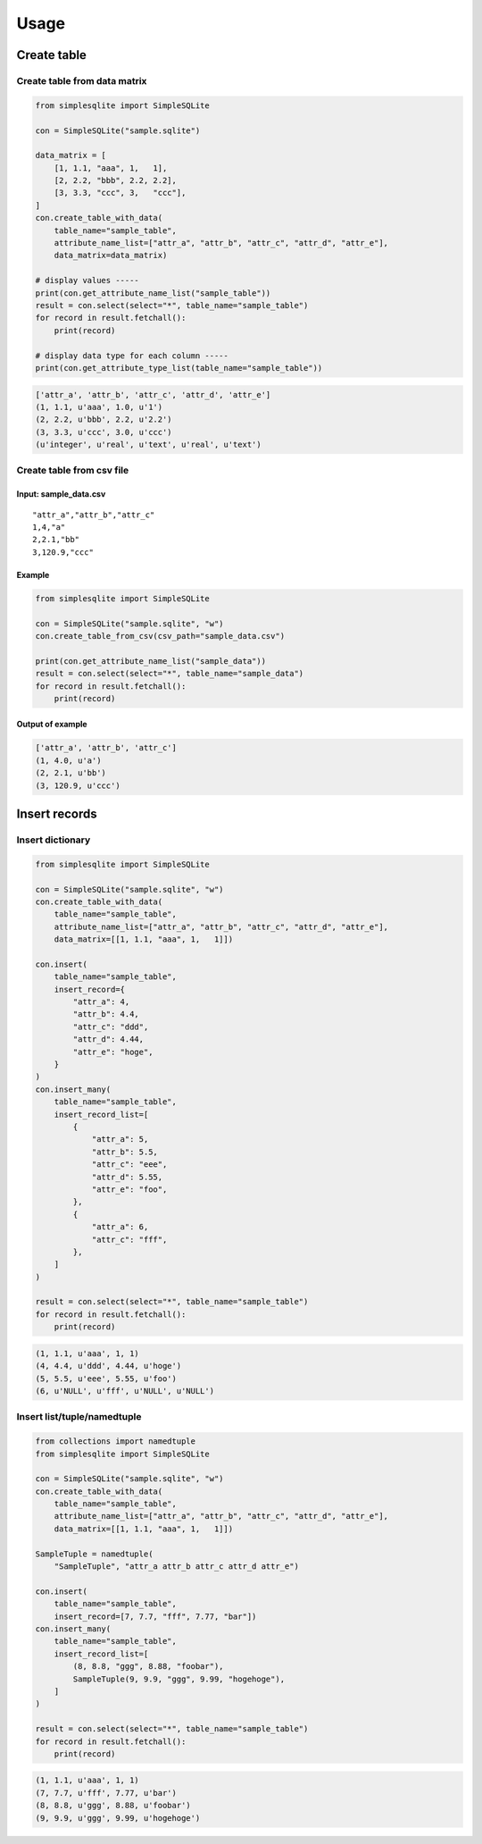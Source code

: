 
Usage
=====

Create table
------------

Create table from data matrix
~~~~~~~~~~~~~~~~~~~~~~~~~~~~~

.. code:: python

    from simplesqlite import SimpleSQLite

    con = SimpleSQLite("sample.sqlite")

    data_matrix = [
        [1, 1.1, "aaa", 1,   1],
        [2, 2.2, "bbb", 2.2, 2.2],
        [3, 3.3, "ccc", 3,   "ccc"],
    ]
    con.create_table_with_data(
        table_name="sample_table",
        attribute_name_list=["attr_a", "attr_b", "attr_c", "attr_d", "attr_e"],
        data_matrix=data_matrix)

    # display values -----
    print(con.get_attribute_name_list("sample_table"))
    result = con.select(select="*", table_name="sample_table")
    for record in result.fetchall():
        print(record)

    # display data type for each column -----
    print(con.get_attribute_type_list(table_name="sample_table"))

.. code:: console

    ['attr_a', 'attr_b', 'attr_c', 'attr_d', 'attr_e']
    (1, 1.1, u'aaa', 1.0, u'1')
    (2, 2.2, u'bbb', 2.2, u'2.2')
    (3, 3.3, u'ccc', 3.0, u'ccc')
    (u'integer', u'real', u'text', u'real', u'text')

Create table from csv file
~~~~~~~~~~~~~~~~~~~~~~~~~~

Input: sample\_data.csv
^^^^^^^^^^^^^^^^^^^^^^^

::

    "attr_a","attr_b","attr_c"
    1,4,"a"
    2,2.1,"bb"
    3,120.9,"ccc"

Example
^^^^^^^

.. code:: python

    from simplesqlite import SimpleSQLite

    con = SimpleSQLite("sample.sqlite", "w")
    con.create_table_from_csv(csv_path="sample_data.csv")

    print(con.get_attribute_name_list("sample_data"))
    result = con.select(select="*", table_name="sample_data")
    for record in result.fetchall():
        print(record)

Output of example
^^^^^^^^^^^^^^^^^

.. code:: console

    ['attr_a', 'attr_b', 'attr_c']
    (1, 4.0, u'a')
    (2, 2.1, u'bb')
    (3, 120.9, u'ccc')

Insert records
--------------

Insert dictionary
~~~~~~~~~~~~~~~~~

.. code:: python

    from simplesqlite import SimpleSQLite

    con = SimpleSQLite("sample.sqlite", "w")
    con.create_table_with_data(
        table_name="sample_table",
        attribute_name_list=["attr_a", "attr_b", "attr_c", "attr_d", "attr_e"],
        data_matrix=[[1, 1.1, "aaa", 1,   1]])

    con.insert(
        table_name="sample_table",
        insert_record={
            "attr_a": 4,
            "attr_b": 4.4,
            "attr_c": "ddd",
            "attr_d": 4.44,
            "attr_e": "hoge",
        }
    )
    con.insert_many(
        table_name="sample_table",
        insert_record_list=[
            {
                "attr_a": 5,
                "attr_b": 5.5,
                "attr_c": "eee",
                "attr_d": 5.55,
                "attr_e": "foo",
            },
            {
                "attr_a": 6,
                "attr_c": "fff",
            },
        ]
    )

    result = con.select(select="*", table_name="sample_table")
    for record in result.fetchall():
        print(record)

.. code:: console

    (1, 1.1, u'aaa', 1, 1)
    (4, 4.4, u'ddd', 4.44, u'hoge')
    (5, 5.5, u'eee', 5.55, u'foo')
    (6, u'NULL', u'fff', u'NULL', u'NULL')

Insert list/tuple/namedtuple
~~~~~~~~~~~~~~~~~~~~~~~~~~~~

.. code:: python

    from collections import namedtuple
    from simplesqlite import SimpleSQLite

    con = SimpleSQLite("sample.sqlite", "w")
    con.create_table_with_data(
        table_name="sample_table",
        attribute_name_list=["attr_a", "attr_b", "attr_c", "attr_d", "attr_e"],
        data_matrix=[[1, 1.1, "aaa", 1,   1]])

    SampleTuple = namedtuple(
        "SampleTuple", "attr_a attr_b attr_c attr_d attr_e")

    con.insert(
        table_name="sample_table",
        insert_record=[7, 7.7, "fff", 7.77, "bar"])
    con.insert_many(
        table_name="sample_table",
        insert_record_list=[
            (8, 8.8, "ggg", 8.88, "foobar"),
            SampleTuple(9, 9.9, "ggg", 9.99, "hogehoge"),
        ]
    )

    result = con.select(select="*", table_name="sample_table")
    for record in result.fetchall():
        print(record)

.. code:: console

    (1, 1.1, u'aaa', 1, 1)
    (7, 7.7, u'fff', 7.77, u'bar')
    (8, 8.8, u'ggg', 8.88, u'foobar')
    (9, 9.9, u'ggg', 9.99, u'hogehoge')
